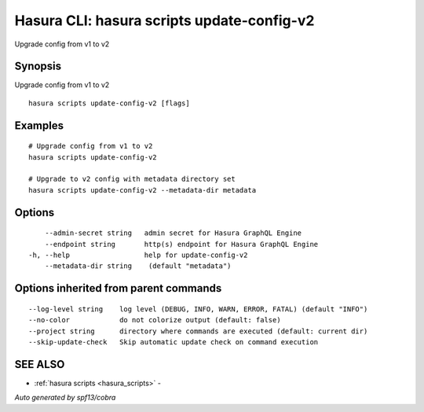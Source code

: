 .. _hasura_scripts_update-config-v2:

Hasura CLI: hasura scripts update-config-v2
-------------------------------------------

Upgrade config from v1 to v2

Synopsis
~~~~~~~~


Upgrade config from v1 to v2

::

  hasura scripts update-config-v2 [flags]

Examples
~~~~~~~~

::

    # Upgrade config from v1 to v2
    hasura scripts update-config-v2
    
    # Upgrade to v2 config with metadata directory set
    hasura scripts update-config-v2 --metadata-dir metadata

Options
~~~~~~~

::

      --admin-secret string   admin secret for Hasura GraphQL Engine
      --endpoint string       http(s) endpoint for Hasura GraphQL Engine
  -h, --help                  help for update-config-v2
      --metadata-dir string    (default "metadata")

Options inherited from parent commands
~~~~~~~~~~~~~~~~~~~~~~~~~~~~~~~~~~~~~~

::

      --log-level string    log level (DEBUG, INFO, WARN, ERROR, FATAL) (default "INFO")
      --no-color            do not colorize output (default: false)
      --project string      directory where commands are executed (default: current dir)
      --skip-update-check   Skip automatic update check on command execution

SEE ALSO
~~~~~~~~

* :ref:`hasura scripts <hasura_scripts>` 	 - 

*Auto generated by spf13/cobra*
